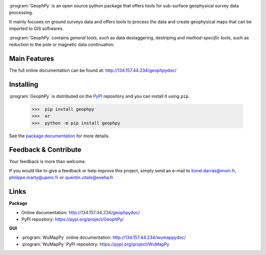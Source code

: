 .. image:: https://img.shields.io/pypi/l/geophpy.svg
   :target: ../../../../geophpy/LICENSE 
   :alt: PyPI - License

.. image:: https://img.shields.io/pypi/v/geophpy.svg
   :target: https://pypi.org/project/GeophPy/
   :alt: PyPI

.. image:: https://img.shields.io/pypi/pyversions/geophpy.svg
   :target: https://pypi.org/project/GeophPy/
   :alt: PyPI - Python Version

.. image:: https://img.shields.io/pypi/dm/geophpy.svg
   :target: https://pypistats.org/packages/geophpy
   :alt: PyPI - Downloads

:program:`GeophPy` is an open source python package that offers tools for sub-surface geophysical survey data processing.

It mainly focuses on ground surveys data and offers tools to process the data and create geophysical maps that can be imported to GIS softwares.

:program:`GeophPy` contains `general tools`, such as data destaggering, destriping and `method-specific tools`, such as reduction to the pole or magnetic data continuation.

.. hlist::
   :columns: 4

   * .. figure:: _static/figQuickStartScatterPlot.png
        :height: 4cm
        :align: center

   * .. figure:: _static/figQuickStartSurfacePlot.png
        :height: 4cm
        :align: center

   * .. figure:: _static/figQuickStartFestoonfilter.png
        :height: 4cm
        :align: center

   * .. figure:: _static/figQuickStartDestrip.png
        :height: 4cm
        :align: center


Main Features
=============

.. hlist::
   :columns: 2

   * Build dataset from one or severals data files.
   * Display geophysical maps in 2-D or 3-D.
   * Processing datasets with `general` or `method-specific` geophysical processing step.
   * Export processed datasets into georeferenced format compatible with any GIS.
   * Compatible with Python 3.x.

The full online documentation can be found at: http://134.157.44.234/geophpydoc/

Installing
==========

:program:`GeophPy` is distributed on the `PyPI <https://pypi.org/project/GeophPy/>`_ repository and you can install it using ``pip``.

    >>>  pip install geophpy
    >>>  or
    >>>  python -m pip install geophpy

See the `package documentation <http://134.157.44.234/geophpydoc/>`_ for more details.

Feedback & Contribute
=====================

Your feedback is more than welcome.

If you would like to give a feedback or help improve this project, simply send an e-mail to 
lionel.darras@mom.fr, philippe.marty@upmc.fr or quentin.vitale@eveha.fr

Links
=====

**Package**

* Online documentation: http://134.157.44.234/geophpydoc/
* PyPI repository: https://pypi.org/project/GeophPy/

**GUI**

* :program:`WuMapPy` online documentation: http://134.157.44.234/wumappydoc/
* :program:`WuMapPy` PyPI repository: https://pypi.org/project/WuMapPy